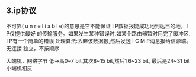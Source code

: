 ** 3.ip协议
 不可靠( u n r e l i a b l e)的意思是它不能保证 I P数据报能成功地到达目的地。 I P仅提供最好
的传输服务。如果发生某种错误时,如某个路由器暂时用完了缓冲区, I P有一个简单的错误
处理算法:丢弃该数据报,然后发送 I C M P消息报给信源端。
 无连接 独立，不按顺序

 大端机，网络字节 低->高0~7 bit,其次8~15 bit,然后1 6~23 bit,
最后是24~31 bit
 小端机相反
